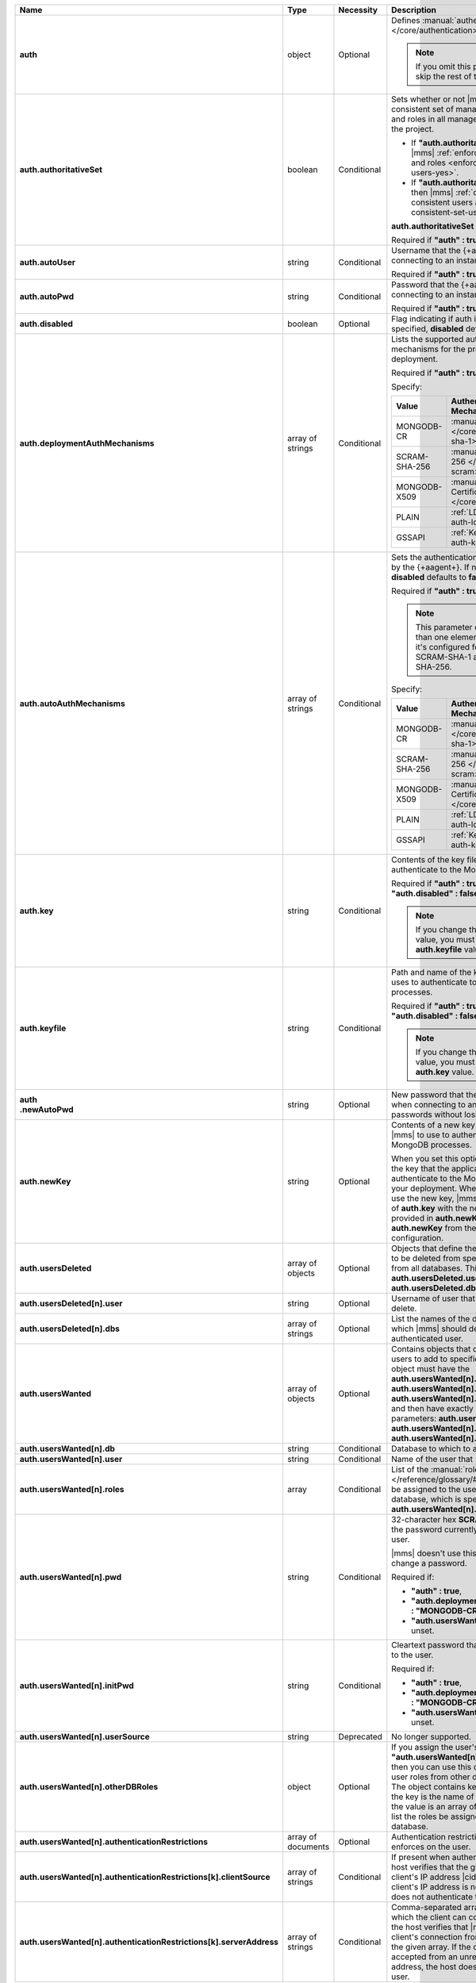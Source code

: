 .. list-table::
   :widths: 20 14 11 55
   :header-rows: 1
   :stub-columns: 1

   * - Name
     - Type
     - Necessity
     - Description

   * - auth
     - object
     - Optional
     - Defines :manual:`authentication-related </core/authentication>`
       settings.

       .. note::

          If you omit this parameter, skip the rest of this section.

   * - auth.authoritativeSet
     - boolean
     - Conditional
     - Sets whether or not |mms| enforces a consistent set of managed
       MongoDB users and roles in all managed deployments in the
       project.

       - If **"auth.authoritativeSet" : true**, then |mms|
         :ref:`enforces consistent users and roles <enforce-consistent-set-users-yes>`.

       - If **"auth.authoritativeSet" : false**, then |mms|
         :ref:`doesn't enforce consistent users and roles <enforce-consistent-set-users-no>`.

       **auth.authoritativeSet** defaults to **false**.

       Required if **"auth" : true**.

   * - auth.autoUser
     - string
     - Conditional
     - Username that the {+aagent+} uses when connecting to an
       instance.

       Required if **"auth" : true**.

   * - auth.autoPwd
     - string
     - Conditional
     - Password that the {+aagent+} uses when connecting to an
       instance.

       Required if **"auth" : true**.

   * - auth.disabled
     - boolean
     - Optional
     - Flag indicating if auth is disabled. If not specified,
       **disabled** defaults to **false**.

   * - auth.deploymentAuthMechanisms
     - array of strings
     - Conditional
     - Lists the supported authentication mechanisms for the processes
       in the deployment.

       Required if **"auth" : true**.

       Specify:

       .. list-table::
          :widths: 30 70
          :header-rows: 1

          * - Value
            - Authentication Mechanism

          * - MONGODB-CR
            - :manual:`SCRAM-SHA-1 </core/security-scram-sha-1>`

          * - SCRAM-SHA-256
            - :manual:`SCRAM-SHA-256 </core/security-scram>`

          * - MONGODB-X509
            - :manual:`x.509 Client Certificate </core/security-x.509>`

          * - PLAIN
            - :ref:`LDAP <security-auth-ldap>`

          * - GSSAPI
            - :ref:`Kerberos <security-auth-kerberos>`

   * - auth.autoAuthMechanisms
     - array of strings
     - Conditional
     - Sets the authentication mechanism used by the {+aagent+}. 
       If not specified, **disabled** defaults to **false**.
    
       Required if **"auth" : true**.

       .. note::

          This parameter contains more than one element only when 
          it's configured for both SCRAM-SHA-1 and SCRAM-SHA-256.

       Specify:

       .. list-table::
          :widths: 30 70
          :header-rows: 1

          * - Value
            - Authentication Mechanism

          * - MONGODB-CR
            - :manual:`SCRAM-SHA-1 </core/security-scram-sha-1>`

          * - SCRAM-SHA-256
            - :manual:`SCRAM-SHA-256 </core/security-scram>`

          * - MONGODB-X509
            - :manual:`x.509 Client Certificate </core/security-x.509>`

          * - PLAIN
            - :ref:`LDAP <security-auth-ldap>`

          * - GSSAPI
            - :ref:`Kerberos <security-auth-kerberos>`

          

   * - auth.key
     - string
     - Conditional
     - Contents of the key file that |mms| uses to authenticate to the
       MongoDB processes.

       Required if **"auth" : true** and **"auth.disabled" : false**.

       .. note::

          If you change the **auth.key** value, you must change the
          **auth.keyfile** value.

   * - auth.keyfile
     - string
     - Conditional
     - Path and name of the key file that |mms| uses to authenticate to
       the MongoDB processes.

       Required if **"auth" : true** and **"auth.disabled" : false**.

       .. note::

          If you change the **auth.keyfile** value, you must change the
          **auth.key** value.
  
   * - | auth
       | .newAutoPwd
     - string
     - Optional
     - New password that the {+aagent+} uses when connecting to an
       instance. To rotate passwords without losing the connection:

       .. include:: /includes/extract-new-auto-pwd.rst

   * - auth.newKey
     - string
     - Optional
     - Contents of a new key file that you want |mms| to use to 
       authenticate to the MongoDB processes. 

       When you set this option, |mms| rotates the key that the
       application uses to authenticate to the MongoDB processes in 
       your deployment. When all {+mdbagent+}s use the new key, |mms| 
       replaces the value of **auth.key** with the new key that you 
       provided in **auth.newKey** and removes **auth.newKey** from the
       automation configuration.

   * - auth.usersDeleted
     - array of objects
     - Optional
     - Objects that define the authenticated users to be deleted from
       specified databases or from all databases. This array must
       contain **auth.usersDeleted.user** and
       **auth.usersDeleted.dbs**.

   * - auth.usersDeleted[n].user
     - string
     - Optional
     - Username of user that |mms| should delete.

   * - auth.usersDeleted[n].dbs
     - array of strings
     - Optional
     - List the names of the databases from which |mms| should delete
       the authenticated user.

   * - auth.usersWanted
     - array of objects
     - Optional
     - Contains objects that define authenticated users to
       add to specified databases. Each object must have the
       **auth.usersWanted[n].db**, **auth.usersWanted[n].user**, and
       **auth.usersWanted[n].roles** parameters, and then have exactly one
       of the following parameters: **auth.usersWanted[n].pwd**,
       **auth.usersWanted[n].initPwd**, or
       **auth.usersWanted[n].userSource**.

   * - auth.usersWanted[n].db
     - string
     - Conditional
     - Database to which to add the user.

   * - auth.usersWanted[n].user
     - string
     - Conditional
     - Name of the user that |mms| should add.

   * - auth.usersWanted[n].roles
     - array
     - Conditional
     - List of the :manual:`roles </reference/glossary/#std-term-role>` to be assigned to the user
       from the user's database, which is specified in
       **auth.usersWanted[n].db**.

   * - auth.usersWanted[n].pwd
     - string
     - Conditional
     - 32-character hex **SCRAM-SHA-1** hash of the password
       currently assigned to the user.

       |mms| doesn't use this parameter to set or change a password.

       Required if:

       - **"auth" : true**,
       - **"auth.deploymentAuthMechanisms" : "MONGODB-CR"**, and
       - **"auth.usersWanted[n].initPwd"** is unset.


   * - auth.usersWanted[n].initPwd
     - string
     - Conditional
     - Cleartext password that you want to assign to the user.

       Required if:

       - **"auth" : true**,
       - **"auth.deploymentAuthMechanisms" : "MONGODB-CR"**, and
       - **"auth.usersWanted[n].pwd"** is unset.

   * - auth.usersWanted[n].userSource
     - string
     - Deprecated
     - No longer supported.

   * - auth.usersWanted[n].otherDBRoles
     - object
     - Optional
     - If you assign the user's database **"auth.usersWanted[n].db" :
       "admin"**, then you can use this object to assign the user roles
       from other databases as well. The object contains key-value
       pairs where the key is the name of the database and the value is
       an array of string values that list the roles be assigned from
       that database.

   * - auth.usersWanted[n].authenticationRestrictions
     - array of documents
     - Optional
     - Authentication restrictions that the host enforces on the
       user.

       .. include:: /includes/warning-inheriting-incompatible-auths.rst

   * - auth.usersWanted[n].authenticationRestrictions[k].clientSource
     - array of strings
     - Conditional
     - If present when authenticating a user, the host verifies that
       the given list contains the client's IP address |cidr| range. If
       the client's IP address is not present, the host does not
       authenticate the user.

   * - auth.usersWanted[n].authenticationRestrictions[k].serverAddress
     - array of strings
     - Conditional
     - Comma-separated array of IP addresses to which the client can
       connect. If present, the host verifies that |mms| accepted the
       client's connection from an IP address in the given array. If
       the connection was accepted from an unrecognized IP address, the
       host doesn't authenticate the user.
